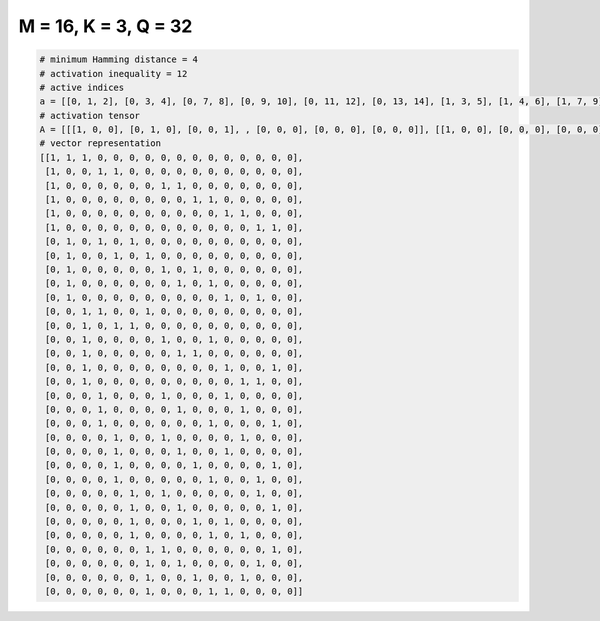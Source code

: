 
=====================
M = 16, K = 3, Q = 32
=====================

.. code-block:: python

    # minimum Hamming distance = 4
    # activation inequality = 12
    # active indices
    a = [[0, 1, 2], [0, 3, 4], [0, 7, 8], [0, 9, 10], [0, 11, 12], [0, 13, 14], [1, 3, 5], [1, 4, 6], [1, 7, 9], [1, 8, 10], [1, 11, 13], [2, 3, 6], [2, 4, 5], [2, 7, 10], [2, 8, 9], [2, 11, 14], [2, 12, 13], [3, 7, 11], [3, 8, 12], [3, 10, 14], [4, 7, 12], [4, 8, 11], [4, 9, 14], [4, 10, 13], [5, 7, 13], [5, 8, 14], [5, 9, 11], [5, 10, 12], [6, 7, 14], [6, 8, 13], [6, 9, 12], [6, 10, 11]]
    # activation tensor
    A = [[[1, 0, 0], [0, 1, 0], [0, 0, 1], , [0, 0, 0], [0, 0, 0], [0, 0, 0]], [[1, 0, 0], [0, 0, 0], [0, 0, 0], , [0, 0, 0], [0, 0, 0], [0, 0, 0]], [[1, 0, 0], [0, 0, 0], [0, 0, 0], , [0, 0, 0], [0, 0, 0], [0, 0, 0]], , [[0, 0, 0], [0, 0, 0], [0, 0, 0], , [0, 0, 1], [0, 0, 0], [0, 0, 0]], [[0, 0, 0], [0, 0, 0], [0, 0, 0], , [0, 0, 0], [0, 0, 0], [0, 0, 0]], [[0, 0, 0], [0, 0, 0], [0, 0, 0], , [0, 0, 0], [0, 0, 0], [0, 0, 0]]]
    # vector representation
    [[1, 1, 1, 0, 0, 0, 0, 0, 0, 0, 0, 0, 0, 0, 0, 0],
     [1, 0, 0, 1, 1, 0, 0, 0, 0, 0, 0, 0, 0, 0, 0, 0],
     [1, 0, 0, 0, 0, 0, 0, 1, 1, 0, 0, 0, 0, 0, 0, 0],
     [1, 0, 0, 0, 0, 0, 0, 0, 0, 1, 1, 0, 0, 0, 0, 0],
     [1, 0, 0, 0, 0, 0, 0, 0, 0, 0, 0, 1, 1, 0, 0, 0],
     [1, 0, 0, 0, 0, 0, 0, 0, 0, 0, 0, 0, 0, 1, 1, 0],
     [0, 1, 0, 1, 0, 1, 0, 0, 0, 0, 0, 0, 0, 0, 0, 0],
     [0, 1, 0, 0, 1, 0, 1, 0, 0, 0, 0, 0, 0, 0, 0, 0],
     [0, 1, 0, 0, 0, 0, 0, 1, 0, 1, 0, 0, 0, 0, 0, 0],
     [0, 1, 0, 0, 0, 0, 0, 0, 1, 0, 1, 0, 0, 0, 0, 0],
     [0, 1, 0, 0, 0, 0, 0, 0, 0, 0, 0, 1, 0, 1, 0, 0],
     [0, 0, 1, 1, 0, 0, 1, 0, 0, 0, 0, 0, 0, 0, 0, 0],
     [0, 0, 1, 0, 1, 1, 0, 0, 0, 0, 0, 0, 0, 0, 0, 0],
     [0, 0, 1, 0, 0, 0, 0, 1, 0, 0, 1, 0, 0, 0, 0, 0],
     [0, 0, 1, 0, 0, 0, 0, 0, 1, 1, 0, 0, 0, 0, 0, 0],
     [0, 0, 1, 0, 0, 0, 0, 0, 0, 0, 0, 1, 0, 0, 1, 0],
     [0, 0, 1, 0, 0, 0, 0, 0, 0, 0, 0, 0, 1, 1, 0, 0],
     [0, 0, 0, 1, 0, 0, 0, 1, 0, 0, 0, 1, 0, 0, 0, 0],
     [0, 0, 0, 1, 0, 0, 0, 0, 1, 0, 0, 0, 1, 0, 0, 0],
     [0, 0, 0, 1, 0, 0, 0, 0, 0, 0, 1, 0, 0, 0, 1, 0],
     [0, 0, 0, 0, 1, 0, 0, 1, 0, 0, 0, 0, 1, 0, 0, 0],
     [0, 0, 0, 0, 1, 0, 0, 0, 1, 0, 0, 1, 0, 0, 0, 0],
     [0, 0, 0, 0, 1, 0, 0, 0, 0, 1, 0, 0, 0, 0, 1, 0],
     [0, 0, 0, 0, 1, 0, 0, 0, 0, 0, 1, 0, 0, 1, 0, 0],
     [0, 0, 0, 0, 0, 1, 0, 1, 0, 0, 0, 0, 0, 1, 0, 0],
     [0, 0, 0, 0, 0, 1, 0, 0, 1, 0, 0, 0, 0, 0, 1, 0],
     [0, 0, 0, 0, 0, 1, 0, 0, 0, 1, 0, 1, 0, 0, 0, 0],
     [0, 0, 0, 0, 0, 1, 0, 0, 0, 0, 1, 0, 1, 0, 0, 0],
     [0, 0, 0, 0, 0, 0, 1, 1, 0, 0, 0, 0, 0, 0, 1, 0],
     [0, 0, 0, 0, 0, 0, 1, 0, 1, 0, 0, 0, 0, 1, 0, 0],
     [0, 0, 0, 0, 0, 0, 1, 0, 0, 1, 0, 0, 1, 0, 0, 0],
     [0, 0, 0, 0, 0, 0, 1, 0, 0, 0, 1, 1, 0, 0, 0, 0]]

